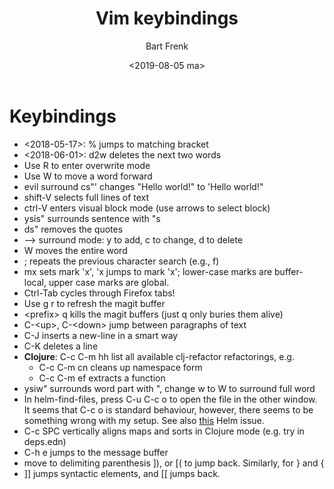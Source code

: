 #+TITLE: Vim keybindings
#+AUTHOR: Bart Frenk
#+DATE: <2019-08-05 ma>
#+STARTUP: showall

* Keybindings
- <2018-05-17>: % jumps to matching bracket
- <2018-06-01>: d2w deletes the next two words
- Use R to enter overwrite mode
- Use W to move a word forward
- evil surround cs"' changes "Hello world!" to 'Hello world!"
- shift-V selects full lines of text
- ctrl-V enters visual block mode (use arrows to select block)
- ysis" surrounds sentence with "s
- ds" removes the quotes
- --> surround mode: y to add, c to change, d to delete
- W moves the entire word
- ; repeats the previous character search (e.g., f)
- mx sets mark 'x', 'x jumps to mark 'x'; lower-case marks are buffer-local,
  upper case marks are global.
- Ctrl-Tab cycles through Firefox tabs!
- Use g r to refresh the magit buffer
- <prefix> q kills the magit buffers (just q only buries them alive)
- C-<up>, C-<down> jump between paragraphs of text
- C-J inserts a new-line in a smart way
- C-K deletes a line
- *Clojure*: C-c C-m hh list all available clj-refactor refactorings, e.g.
  - C-c C-m cn cleans up namespace form
  - C-c C-m ef extracts a function
- ysiw" surrounds word part with ", change w to W to surround full word
- In helm-find-files, press C-u C-c o to open the file in the other window. It
  seems that C-c o is standard behaviour, however, there seems to be something
  wrong with my setup. See also [[https://github.com/emacs-helm/helm/issues/1874][this]] Helm issue.
- C-c SPC vertically aligns maps and sorts in Clojure mode (e.g. try in deps.edn)
- C-h e jumps to the message buffer
- move to delimiting parenthesis ]), or [( to jump back. Similarly, for } and {
- ]] jumps syntactic elements, and [[ jumps back.
